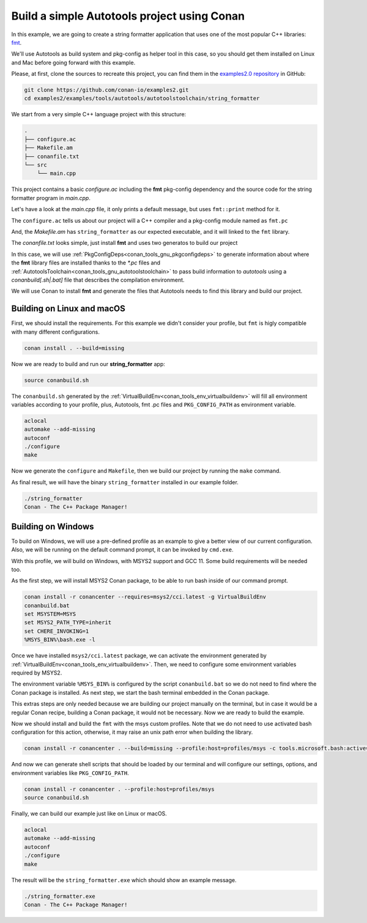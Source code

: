 .. _examples_tools_autotools_autotools_toolchain_build_project_autotools_toolchain:

Build a simple Autotools project using Conan
============================================

In this example, we are going to create a string formatter application
that uses one of the most popular C++ libraries: `fmt <https://fmt.dev/latest/index.html/>`__.

We'll use Autotools as build system and pkg-config as helper tool in this case, so you should get them installed
on Linux and Mac before going forward with this example.

Please, at first, clone the sources to recreate this project, you can find them in the
`examples2.0 repository <https://github.com/conan-io/examples2>`_ in GitHub:

.. code-block:: shell

    git clone https://github.com/conan-io/examples2.git
    cd examples2/examples/tools/autotools/autotoolstoolchain/string_formatter

We start from a very simple C++ language project with this structure:

.. code-block:: text

    .
    ├── configure.ac
    ├── Makefile.am
    ├── conanfile.txt
    └── src
        └── main.cpp

This project contains a basic *configure.ac* including the **fmt** pkg-config dependency and the
source code for the string formatter program in *main.cpp*.

Let's have a look at the *main.cpp* file, it only prints a default message, but uses ``fmt::print`` method for it.

.. code-block:: cpp
    :caption: **main.c**

    #include <cstdlib>
    #include <fmt/core.h>

    int main(int argc, char** argv) {
        fmt::print("{} - The C++ Package Manager!\n", "Conan");
        return EXIT_SUCCESS;
    }

The ``configure.ac`` tells us about our project will a C++ compiler and a pkg-config module named as ``fmt.pc``

.. code-block:: text
    :caption: **configure.ac**

    AC_INIT([stringformatter], [0.1.0])
    AM_INIT_AUTOMAKE([1.10 -Wall no-define foreign])
    AC_CONFIG_SRCDIR([src/main.cpp])
    AC_CONFIG_FILES([Makefile])
    PKG_CHECK_MODULES([fmt], [fmt])
    AC_PROG_CXX
    AC_OUTPUT

And, the *Makefile.am* has ``string_formatter`` as our expected executable, and it will linked to the ``fmt`` library.

.. code-block:: text
    :caption: **Mafile.am**

    AUTOMAKE_OPTIONS = subdir-objects
    ACLOCAL_AMFLAGS = ${ACLOCAL_FLAGS}

    bin_PROGRAMS = string_formatter
    string_formatter_SOURCES = src/main.cpp
    string_formatter_CPPFLAGS = $(fmt_CFLAGS)
    string_formatter_LDADD = $(fmt_LIBS)


The *conanfile.txt* looks simple, just install **fmt** and uses two generatos to build our project

.. code-block:: ini
    :caption: **conanfile.txt**

    [requires]
    fmt/9.1.0

    [generators]
    AutotoolsToolchain
    PkgConfigDeps

In this case, we will use :ref:`PkgConfigDeps<conan_tools_gnu_pkgconfigdeps>` to generate information about where the **fmt** library
files are installed thanks to the `*.pc` files and :ref:`AutotoolsToolchain<conan_tools_gnu_autotoolstoolchain>` to pass build information
to *autotools* using a `conanbuild[.sh|.bat]` file that describes the compilation environment.

We will use Conan to install **fmt** and generate the files that Autotools needs to find this library and build our project.


Building on Linux and macOS
---------------------------

First, we should install the requirements. For this example we didn't consider your profile, but ``fmt`` is higly compatible with many different configurations.

.. code-block:: shell

    conan install . --build=missing

Now we are ready to build and run our **string_formatter** app:

.. code-block:: shell

    source conanbuild.sh

The ``conanbuild.sh`` generated by the :ref:`VirtualBuildEnv<conan_tools_env_virtualbuildenv>` will fill all environment
variables according to your profile, plus, Autotools, fmt .pc files and ``PKG_CONFIG_PATH`` as environment variable.

.. code-block:: shell

    aclocal
    automake --add-missing
    autoconf
    ./configure
    make

Now we generate the ``configure`` and ``Makefile``, then we build our project by running the ``make`` command.

As final result, we will have the binary ``string_formatter`` installed in our example folder.

.. code-block:: shell

    ./string_formatter
    Conan - The C++ Package Manager!


Building on Windows
-------------------

To build on Windows, we will use a pre-defined profile as an example to give a better view of our current configuration.
Also, we will be running on the default command prompt, it can be invoked by ``cmd.exe``.

.. code-block:: ini
    :caption: **profiles/msys2**

    [settings]
    arch=x86_64
    build_type=Release
    compiler=gcc
    compiler.exception=seh
    compiler.libcxx=libstdc++
    compiler.threads=posix
    compiler.version=11
    os=Windows
    [options]
    */*:shared=True
    [conf]
    tools.cmake.cmaketoolchain:generator=MSYS Makefiles
    tools.microsoft.bash:subsystem=msys2
    tools.microsoft.bash:active=True
    [tool_requires]
    msys2/cci.latest
    autoconf/2.71
    automake/1.16.5
    pkgconf/1.9.3
    [buildenv]
    CC=gcc
    CXX=g++

With this profile, we will build on Windows, with MSYS2 support and GCC 11. Some build requirements will be needed too.

As the first step, we will install MSYS2 Conan package, to be able to run bash inside of our command prompt.

.. code-block:: batch

    conan install -r conancenter --requires=msys2/cci.latest -g VirtualBuildEnv
    conanbuild.bat
    set MSYSTEM=MSYS
    set MSYS2_PATH_TYPE=inherit
    set CHERE_INVOKING=1
    %MSYS_BIN%\bash.exe -l

Once we have installed ``msys2/cci.latest`` package, we can activate the environment generated by :ref:`VirtualBuildEnv<conan_tools_env_virtualbuildenv>`.
Then, we need to configure some environment variables required by MSYS2.

The environment variable ``%MSYS_BIN%`` is configured by the script ``conanbuild.bat`` so we do not need to find where the Conan package is installed.
As next step, we start the bash terminal embedded in the Conan package.

This extras steps are only needed because we are building our project manually on the terminal,
but in case it would be a regular Conan recipe, building a Conan package, it would not be necessary.
Now we are ready to build the example.

Now we should install and build the ``fmt`` with the msys custom profiles.
Note that we do not need to use activated bash configuration for this action, otherwise, it may raise an unix path error when building the library.

.. code-block:: shell

    conan install -r conancenter . --build=missing --profile:host=profiles/msys -c tools.microsoft.bash:active=False

And now we can generate shell scripts that should be loaded by our terminal and will configure our settings, options, and environment variables like ``PKG_CONFIG_PATH``.

.. code-block:: shell

    conan install -r conancenter . --profile:host=profiles/msys
    source conanbuild.sh

Finally, we can build our example just like on Linux or macOS.

.. code-block:: shell

    aclocal
    automake --add-missing
    autoconf
    ./configure
    make

The result will be the ``string_formatter.exe`` which should show an example message.

.. code-block:: shell

    ./string_formatter.exe
    Conan - The C++ Package Manager!
